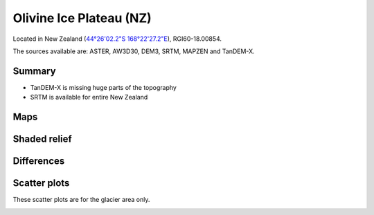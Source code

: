 Olivine Ice Plateau (NZ)
========================

Located in New Zealand (`44°26'02.2"S 168°22'27.2"E <https://goo.gl/maps/KoDhNaMtzKmyYfC17>`_),
RGI60-18.00854.

The sources available are: ASTER, AW3D30, DEM3, SRTM, MAPZEN and TanDEM-X.

Summary
-------

- TanDEM-X is missing huge parts of the topography
- SRTM is available for entire New Zealand

Maps
----

.. image:: /_static/dems_examples/olivine/dem_topo_color.png
    :width: 100%

Shaded relief
-------------

.. image:: /_static/dems_examples/olivine/dem_topo_shade.png
    :width: 100%


Differences
-----------

.. image:: /_static/dems_examples/olivine/dem_diffs.png
    :width: 100%



Scatter plots
-------------

These scatter plots are for the glacier area only.

.. image:: /_static/dems_examples/olivine/dem_scatter.png
    :width: 100%
